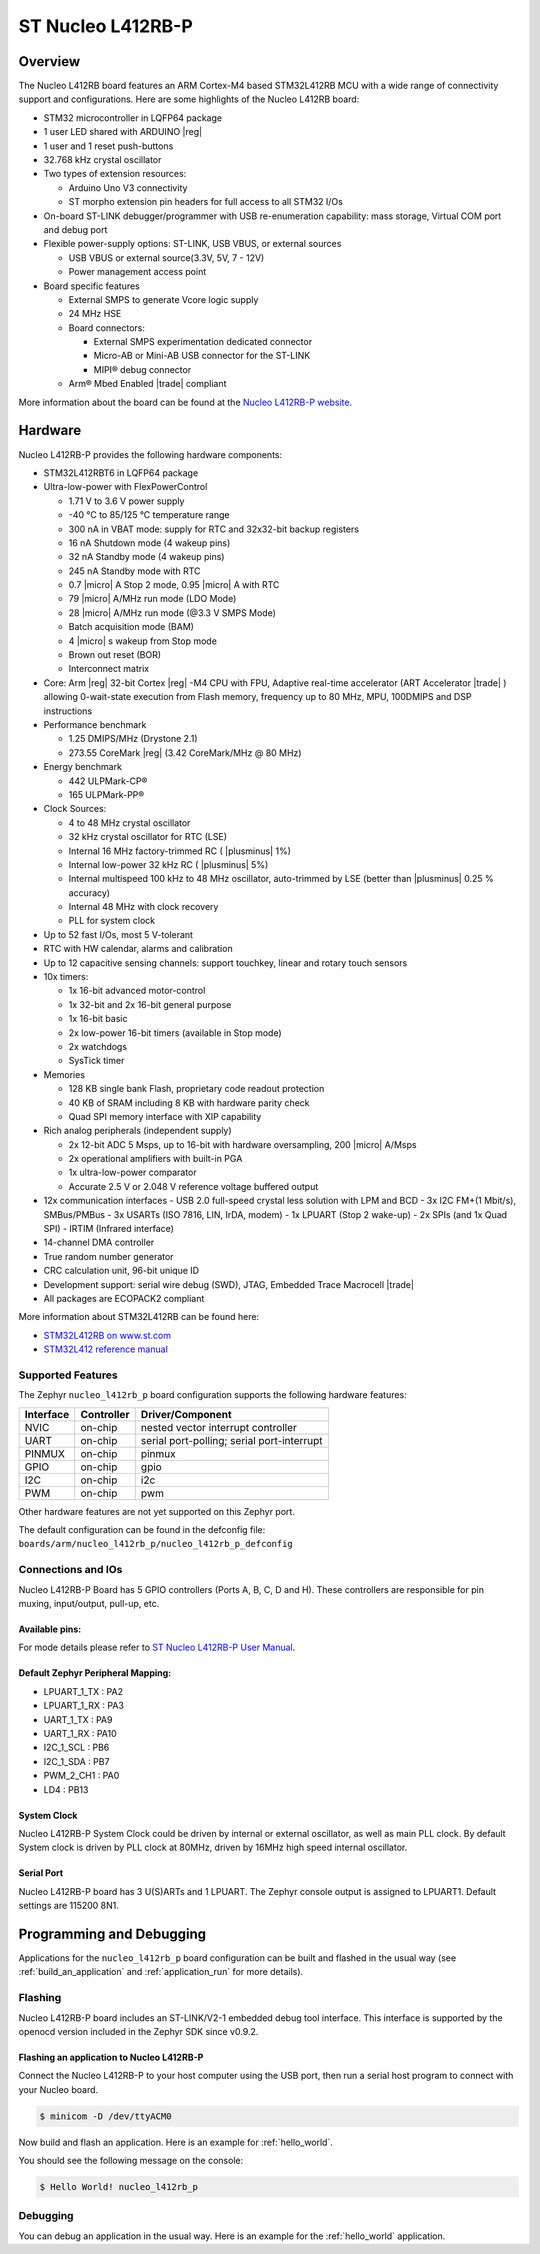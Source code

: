 .. _nucleo_l412rb_p_board:

ST Nucleo L412RB-P
##################

Overview
********

The Nucleo L412RB board features an ARM Cortex-M4 based STM32L412RB MCU
with a wide range of connectivity support and configurations. Here are
some highlights of the Nucleo L412RB board:

- STM32 microcontroller in LQFP64 package
- 1 user LED shared with ARDUINO |reg|
- 1 user and 1 reset push-buttons
- 32.768 kHz crystal oscillator
- Two types of extension resources:

  - Arduino Uno V3 connectivity
  - ST morpho extension pin headers for full access to all STM32 I/Os

- On-board ST-LINK debugger/programmer with USB re-enumeration capability: mass storage, Virtual COM port and debug port
- Flexible power-supply options: ST-LINK, USB VBUS, or external sources

  - USB VBUS or external source(3.3V, 5V, 7 - 12V)
  - Power management access point

- Board specific features

  - External SMPS to generate Vcore logic supply
  - 24 MHz HSE
  - Board connectors:

    - External SMPS experimentation dedicated connector
    - Micro-AB or Mini-AB USB connector for the ST-LINK
    - MIPI® debug connector

  - Arm® Mbed Enabled |trade| compliant

.. image:: img/nucleo_l412rb_p.jpg
  :width: 1000px
  :align: center
  :height: 742px
  :alt: Nucleo L412RB

More information about the board can be found at the `Nucleo L412RB-P website`_.

Hardware
********

Nucleo L412RB-P provides the following hardware components:

- STM32L412RBT6 in LQFP64 package
- Ultra-low-power with FlexPowerControl

  - 1.71 V to 3.6 V power supply
  - -40 °C to 85/125 °C temperature range
  - 300 nA in VBAT mode: supply for RTC and 32x32-bit backup registers
  - 16 nA Shutdown mode (4 wakeup pins)
  - 32 nA Standby mode (4 wakeup pins)
  - 245 nA Standby mode with RTC
  - 0.7 |micro| A Stop 2 mode, 0.95 |micro| A with RTC
  - 79 |micro| A/MHz run mode (LDO Mode)
  - 28 |micro| A/MHz run mode (@3.3 V SMPS Mode)
  - Batch acquisition mode (BAM)
  - 4 |micro| s wakeup from Stop mode
  - Brown out reset (BOR)
  - Interconnect matrix

- Core: Arm |reg| 32-bit Cortex |reg| -M4 CPU with FPU, Adaptive real-time accelerator (ART Accelerator |trade| ) allowing 0-wait-state execution from Flash memory, frequency up to 80 MHz, MPU, 100DMIPS and DSP instructions
- Performance benchmark

  - 1.25 DMIPS/MHz (Drystone 2.1)
  - 273.55 CoreMark |reg| (3.42 CoreMark/MHz @ 80 MHz)

- Energy benchmark

  - 442 ULPMark-CP®
  - 165 ULPMark-PP®

- Clock Sources:

  - 4 to 48 MHz crystal oscillator
  - 32 kHz crystal oscillator for RTC (LSE)
  - Internal 16 MHz factory-trimmed RC ( |plusminus| 1%)
  - Internal low-power 32 kHz RC ( |plusminus| 5%)
  - Internal multispeed 100 kHz to 48 MHz oscillator, auto-trimmed by LSE (better than |plusminus| 0.25 % accuracy)
  - Internal 48 MHz with clock recovery
  - PLL for system clock

- Up to 52 fast I/Os, most 5 V-tolerant
- RTC with HW calendar, alarms and calibration
- Up to 12 capacitive sensing channels: support touchkey, linear and rotary touch sensors
- 10x timers:

  - 1x 16-bit advanced motor-control
  - 1x 32-bit and 2x 16-bit general purpose
  - 1x 16-bit basic
  - 2x low-power 16-bit timers (available in Stop mode)
  - 2x watchdogs
  - SysTick timer

- Memories

  - 128 KB single bank Flash, proprietary code readout protection
  - 40 KB of SRAM including 8 KB with hardware parity check
  - Quad SPI memory interface with XIP capability

- Rich analog peripherals (independent supply)

  - 2x 12-bit ADC 5 Msps, up to 16-bit with hardware oversampling, 200 |micro| A/Msps
  - 2x operational amplifiers with built-in PGA
  - 1x ultra-low-power comparator
  - Accurate 2.5 V or 2.048 V reference voltage buffered output

- 12x communication interfaces
  - USB 2.0 full-speed crystal less solution with LPM and BCD
  - 3x I2C FM+(1 Mbit/s), SMBus/PMBus
  - 3x USARTs (ISO 7816, LIN, IrDA, modem)
  - 1x LPUART (Stop 2 wake-up)
  - 2x SPIs (and 1x Quad SPI)
  - IRTIM (Infrared interface)

- 14-channel DMA controller
- True random number generator
- CRC calculation unit, 96-bit unique ID
- Development support: serial wire debug (SWD), JTAG, Embedded Trace Macrocell |trade|
- All packages are ECOPACK2 compliant

More information about STM32L412RB can be found here:

- `STM32L412RB on www.st.com`_
- `STM32L412 reference manual`_

Supported Features
==================

The Zephyr ``nucleo_l412rb_p`` board configuration supports the following hardware features:

+-----------+------------+-------------------------------------+
| Interface | Controller | Driver/Component                    |
+===========+============+=====================================+
| NVIC      | on-chip    | nested vector interrupt controller  |
+-----------+------------+-------------------------------------+
| UART      | on-chip    | serial port-polling;                |
|           |            | serial port-interrupt               |
+-----------+------------+-------------------------------------+
| PINMUX    | on-chip    | pinmux                              |
+-----------+------------+-------------------------------------+
| GPIO      | on-chip    | gpio                                |
+-----------+------------+-------------------------------------+
| I2C       | on-chip    | i2c                                 |
+-----------+------------+-------------------------------------+
| PWM       | on-chip    | pwm                                 |
+-----------+------------+-------------------------------------+

Other hardware features are not yet supported on this Zephyr port.

The default configuration can be found in the defconfig file:
``boards/arm/nucleo_l412rb_p/nucleo_l412rb_p_defconfig``


Connections and IOs
===================

Nucleo L412RB-P Board has 5 GPIO controllers (Ports A, B, C, D and H). These controllers are responsible for pin muxing,
input/output, pull-up, etc.

Available pins:
---------------
.. image:: img/nucleo_l412rb_p_pinout.png
   :width: 960px
   :align: center
   :height: 720px
   :alt: Nucleo L412RB-P

For mode details please refer to `ST Nucleo L412RB-P User Manual`_.

Default Zephyr Peripheral Mapping:
----------------------------------

- LPUART_1_TX : PA2
- LPUART_1_RX : PA3
- UART_1_TX : PA9
- UART_1_RX : PA10
- I2C_1_SCL : PB6
- I2C_1_SDA : PB7
- PWM_2_CH1 : PA0
- LD4 : PB13

System Clock
------------

Nucleo L412RB-P System Clock could be driven by internal or external oscillator,
as well as main PLL clock. By default System clock is driven by PLL clock at 80MHz,
driven by 16MHz high speed internal oscillator.

Serial Port
-----------

Nucleo L412RB-P board has 3 U(S)ARTs and 1 LPUART. The Zephyr console output is assigned to LPUART1.
Default settings are 115200 8N1.


Programming and Debugging
*************************

Applications for the ``nucleo_l412rb_p`` board configuration can be built and
flashed in the usual way (see :ref:`build_an_application` and
:ref:`application_run` for more details).

Flashing
========

Nucleo L412RB-P board includes an ST-LINK/V2-1 embedded debug tool
interface.  This interface is supported by the openocd version
included in the Zephyr SDK since v0.9.2.

Flashing an application to Nucleo L412RB-P
------------------------------------------

Connect the Nucleo L412RB-P to your host computer using the USB port,
then run a serial host program to connect with your Nucleo board.

.. code-block:: console

   $ minicom -D /dev/ttyACM0

Now build and flash an application. Here is an example for
:ref:`hello_world`.

.. zephyr-app-commands::
   :zephyr-app: samples/hello_world
   :board: nucleo_l412rb_p
   :goals: build flash

You should see the following message on the console:

.. code-block:: console

   $ Hello World! nucleo_l412rb_p


Debugging
=========

You can debug an application in the usual way.  Here is an example for the
:ref:`hello_world` application.

.. zephyr-app-commands::
   :zephyr-app: samples/hello_world
   :board: nucleo_l412rb_p
   :maybe-skip-config:
   :goals: debug

.. _Nucleo L412RB-P website:
   https://www.st.com/en/evaluation-tools/nucleo-l412rb-p.html

.. _ST Nucleo L412RB-P User Manual:
   https://www.st.com/resource/en/user_manual/dm00387966-stm32-nucleo-64-p-boards-stmicroelectronics.pdf

.. _STM32L412RB on www.st.com:
   https://www.st.com/en/microcontrollers-microprocessors/stm32l412rb.html

.. _STM32L412 reference manual:
   https://www.st.com/resource/en/reference_manual/dm00151940-stm32l41xxx42xxx43xxx44xxx45xxx46xxx-advanced-armbased-32bit-mcus-stmicroelectronics.pdf
